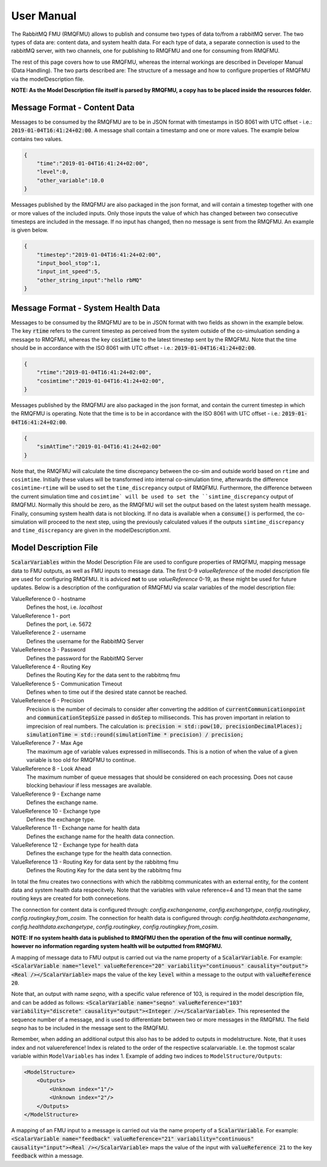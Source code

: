 User Manual
===========
The RabbitMQ FMU (RMQFMU) allows to publish and consume two types of data to/from a rabbitMQ server. 
The two types of data are: content data, and system health data. For each type of data, a separate connection is used to the rabbitMQ server, with two channels, one for publishing to RMQFMU and one for consuming from RMQFMU. 

The rest of this page covers how to use RMQFMU, whereas the internal workings are described in Developer Manual (Data Handling).
The two parts described are: The structure of a message and how to configure properties of RMQFMU via the modelDescription file.

**NOTE: As the Model Description file itself is parsed by RMQFMU, a copy has to be placed inside the resources folder.**

Message Format - Content Data
------------------------------
Messages to be consumed by the RMQFMU are to be in JSON format with timestamps in ISO 8061 with UTC offset - i.e.: :code:`2019-01-04T16:41:24+02:00`.
A message shall contain a timestamp and one or more values. The example below contains two values.

.. code-block:: json

    {
        "time":"2019-01-04T16:41:24+02:00",
        "level":0,
        "other_variable":10.0
    }

Messages published by the RMQFMU are also packaged in the json format, and will contain a timestep together with one or more values of the included inputs. Only those inputs the value of which has changed between two consecutive timesteps are included in the message. If no input has changed, then no message is sent from the RMQFMU. An example is given below.

.. code-block:: json

    {
        "timestep":"2019-01-04T16:41:24+02:00",
        "input_bool_stop":1,
        "input_int_speed":5,
        "other_string_input":"hello rbMQ"
    }
    
Message Format - System Health Data
------------------------------------
Messages to be consumed by the RMQFMU are to be in JSON format with two fields as shown in the example below. The key :code:`rtime` refers to the current timestep as perceived from the system outside of the co-simuluation sending a message to RMQFMU, whereas the key :code:`cosimtime` to the latest timestep sent by the RMQFMU. Note that the time should be in accordance with the ISO 8061 with UTC offset - i.e.: :code:`2019-01-04T16:41:24+02:00`.

.. code-block:: json

    {
        "rtime":"2019-01-04T16:41:24+02:00",
        "cosimtime":"2019-01-04T16:41:24+02:00",
    }

Messages published by the RMQFMU are also packaged in the json format, and contain the current timestep in which the RMQFMU is operating. Note that the time is to be in accordance with the ISO 8061 with UTC offset - i.e.: :code:`2019-01-04T16:41:24+02:00`.

.. code-block:: json

    {
        "simAtTime":"2019-01-04T16:41:24+02:00"
    }
    
Note that, the RMQFMU will calculate the time discrepancy between the co-sim and outside world based on ``rtime`` and ``cosimtime``. Initially these values will be transformed into internal co-simulation time, afterwards the difference ``cosimtime``-``rtime`` will be used to set the ``time_discrepancy`` output of RMQFMU. Furthermore, the difference between the current simulation time and ``cosimtime` will be used to set the ``simtime_discrepancy`` output of RMQFMU. Normally this should be zero, as the RMQFMU will set the output based on the latest system health message. 
Finally, consuming system health data is not blocking. If no data is available when a :code:`consume()` is performed, the co-simulation will proceed to the next step, using the previously calculated values if the outputs ``simtime_discrepancy`` and ``time_discrepancy`` are given in the modelDescription.xml.

Model Description File
----------------------
:code:`ScalarVariables` within the Model Description File are used to configure properties of RMQFMU, mapping message data to FMU outputs, as well as FMU inputs to message data.
The first 0-9 `valueReference` of the model description file are used for configuring RMQFMU. It is adviced **not** to use `valueReference` 0-19, as these might be used for future updates.
Below is a description of the configuration of RMQFMU via scalar variables of the model description file:

ValueReference 0 - hostname
    Defines the host, i.e. `localhost`

ValueReference 1 - port
    Defines the port, i.e. 5672

ValueReference 2 - username
    Defines the username for the RabbitMQ Server

ValueReference 3 - Password
    Defines the password for the RabbitMQ Server

ValueReference 4 - Routing Key 
    Defines the Routing Key for the data sent to the rabbitmq fmu

ValueReference 5 - Communication Timeout
    Defines when to time out if the desired state cannot be reached.

ValueReference 6 - Precision
    Precision is the number of decimals to consider after converting the addition of :code:`currentCommunicationpoint` and :code:`communicationStepSize` passed in :code:`doStep` to milliseconds.
    This has proven important in relation to imprecision of real numbers.
    The calculation is: :code:`precision = std::pow(10, precisionDecimalPlaces); simulationTime = std::round(simulationTime * precision) / precision;`

ValueReference 7 - Max Age
    The maximum age of variable values expressed in milliseconds.
    This is a notion of when the value of a given variable is too old for RMQFMU to continue.

ValueReference 8 - Look Ahead
    The maximum number of queue messages that should be considered on each processing.
    Does not cause blocking behaviour if less messages are available.
    
ValueReference 9 - Exchange name 
    Defines the exchange name.
    
ValueReference 10 - Exchange type
    Defines the exchange type.
    
ValueReference 11 - Exchange name for health data
    Defines the exchange name for the health data connection.
    
ValueReference 12 - Exchange type for health data
    Defines the exchange type for the health data connection.
    
ValueReference 13 - Routing Key for data sent by the rabbitmq fmu
    Defines the Routing Key for the data sent by the rabbitmq fmu
    
In total the fmu creates two connections with which the rabbitmq communicates with an external entity, for the content data and system health data respecitvely. Note that the variables with value reference=4 and 13 mean that the same routing keys are created for both connecetions.

The connection for content data is configured through: `config.exchangename`, `config.exchangetype`, `config.routingkey`, `config.routingkey.from_cosim`.
The connection for health data is configured through: `config.healthdata.exchangename`, `config.healthdata.exchangetype`, `config.routingkey`, `config.routingkey.from_cosim`.

**NOTE: If no system health data is published to RMQFMU then the operation of the fmu will continue normally, however no information regarding system health will be outputted from RMQFMU.**

A mapping of message data to FMU output is carried out via the name property of a :code:`ScalarVariable`. For example: :code:`<ScalarVariable name="level" valueReference="20" variability="continuous" causality="output"><Real /></ScalarVariable>` maps the value of the key :code:`level` within a message to the output with :code:`valueReference 20`.

Note that, an output with name `seqno`, with a specific value reference of 103, is required in the model description file, and can be added as follows:
:code:`<ScalarVariable name="seqno" valueReference="103" variability="discrete" causality="output"><Integer /></ScalarVariable>`.
This represented the sequence number of a message, and is used to differentiate between two or more messages in the RMQFMU. The field `seqno` has to be included in the message sent to the RMQFMU.

Remember, when adding an additional output this also has to be added to outputs in modelstructure. Note, that it uses index and not valuereference! Index is related to the order of the respective scalarvariable. I.e. the topmost scalar variable within ``ModelVariables`` has index 1. Example of adding two indices to ``ModelStructure/Outputs``:

.. code-block:: xml

    <ModelStructure>
        <Outputs>
            <Unknown index="1"/>
            <Unknown index="2"/>
        </Outputs>
    </ModelStructure>
    
A mapping of an FMU input to a message is carried out via the name property of a :code:`ScalarVariable`. For example: :code:`<ScalarVariable name="feedback" valueReference="21" variability="continuous" causality="input"><Real /></ScalarVariable>` maps the value of the input with :code:`valueReference 21` to the key :code:`feedback` within a message.
